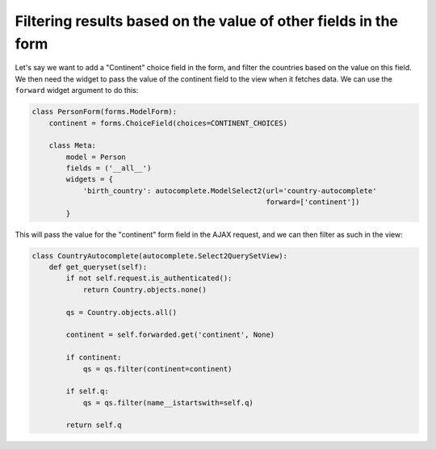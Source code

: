 Filtering results based on the value of other fields in the form
~~~~~~~~~~~~~~~~~~~~~~~~~~~~~~~~~~~~~~~~~~~~~~~~~~~~~~~~~~~~~~~~

Let's say we want to add a "Continent" choice field in the form, and filter the
countries based on the value on this field. We then need the widget to pass the
value of the continent field to the view when it fetches data. We can use the
``forward`` widget argument to do this:

.. code-block:: python

    class PersonForm(forms.ModelForm):
        continent = forms.ChoiceField(choices=CONTINENT_CHOICES)

        class Meta:
            model = Person
            fields = ('__all__')
            widgets = {
                'birth_country': autocomplete.ModelSelect2(url='country-autocomplete'
                                                           forward=['continent'])
            }

This will pass the value for the "continent" form field in the AJAX request,
and we can then filter as such in the view:

.. code-block:: python

    class CountryAutocomplete(autocomplete.Select2QuerySetView):
        def get_queryset(self):
            if not self.request.is_authenticated():
                return Country.objects.none()

            qs = Country.objects.all()

            continent = self.forwarded.get('continent', None)

            if continent:
                qs = qs.filter(continent=continent)

            if self.q:
                qs = qs.filter(name__istartswith=self.q)

            return self.q
